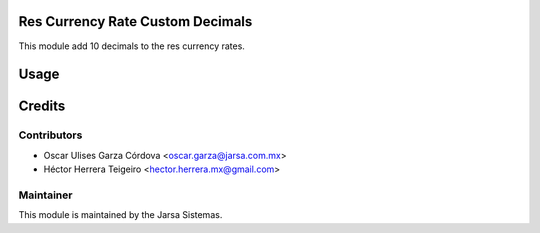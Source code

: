 .. image:: https://img.shields.io/badge/licence-LGPL--3-blue.svg
    :alt: License LGPL-3

Res Currency Rate Custom Decimals
===================================================
This module add 10 decimals to the res currency rates.

Usage
=====


Credits
=======

Contributors
------------

* Oscar Ulises Garza Córdova <oscar.garza@jarsa.com.mx>
* Héctor Herrera Teigeiro    <hector.herrera.mx@gmail.com>


Maintainer
----------

.. image:: http://www.jarsa.com.mx/logo.png
   :alt: Jarsa Sistemas, S.A. de C.V.
   :target: http://www.jarsa.com.mx

This module is maintained by the Jarsa Sistemas.
